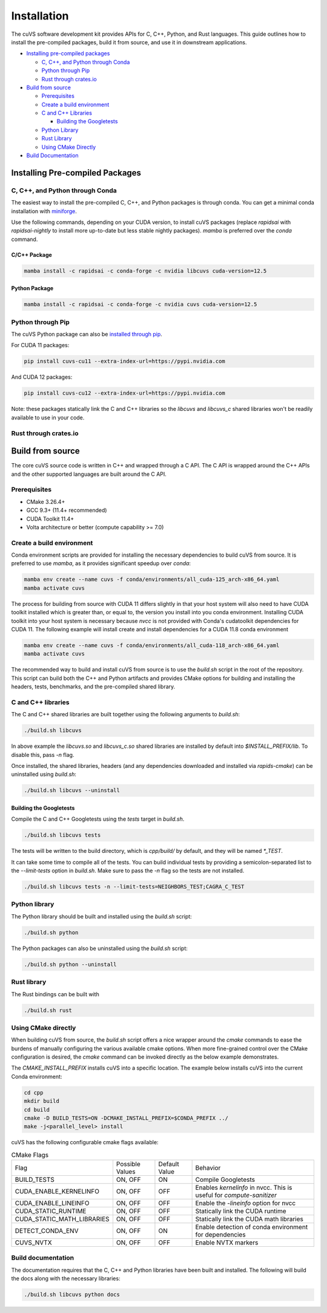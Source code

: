 Installation
============

The cuVS software development kit provides APIs for C, C++, Python, and Rust languages. This guide outlines how to install the pre-compiled packages, build it from source, and use it in downstream applications.

- `Installing pre-compiled packages`_

  * `C, C++, and Python through Conda`_

  * `Python through Pip`_

  * `Rust through crates.io`_

- `Build from source`_

  * `Prerequisites`_

  * `Create a build environment`_

  * `C and C++ Libraries`_

    * `Building the Googletests`_

  * `Python Library`_

  * `Rust Library`_

  * `Using CMake Directly`_

- `Build Documentation`_


Installing Pre-compiled Packages
--------------------------------

C, C++, and Python through Conda
^^^^^^^^^^^^^^^^^^^^^^^^^^^^^^^^

The easiest way to install the pre-compiled C, C++, and Python packages is through conda. You can get a minimal conda installation with `miniforge <https://github.com/conda-forge/miniforge>`__.

Use the following commands, depending on your CUDA version, to install cuVS packages (replace `rapidsai` with `rapidsai-nightly` to install more up-to-date but less stable nightly packages). `mamba` is preferred over the `conda` command.

C/C++ Package
~~~~~~~~~~~~~

.. code-block:: bash

   mamba install -c rapidsai -c conda-forge -c nvidia libcuvs cuda-version=12.5

Python Package
~~~~~~~~~~~~~~

.. code-block:: bash

   mamba install -c rapidsai -c conda-forge -c nvidia cuvs cuda-version=12.5

Python through Pip
^^^^^^^^^^^^^^^^^^

The cuVS Python package can also be `installed through pip <https://docs.rapids.ai/install#pip>`_.

For CUDA 11 packages:

.. code-block:: bash

    pip install cuvs-cu11 --extra-index-url=https://pypi.nvidia.com

And CUDA 12 packages:

.. code-block:: bash

    pip install cuvs-cu12 --extra-index-url=https://pypi.nvidia.com

Note: these packages statically link the C and C++ libraries so the `libcuvs` and `libcuvs_c` shared libraries won't be readily available to use in your code.

Rust through crates.io
^^^^^^^^^^^^^^^^^^^^^^

Build from source
-----------------

The core cuVS source code is written in C++ and wrapped through a C API. The C API is wrapped around the C++ APIs and the other supported languages are built around the C API.


Prerequisites
^^^^^^^^^^^^^

- CMake 3.26.4+
- GCC 9.3+ (11.4+ recommended)
- CUDA Toolkit 11.4+
- Volta architecture or better (compute capability >= 7.0)

Create a build environment
^^^^^^^^^^^^^^^^^^^^^^^^^^

Conda environment scripts are provided for installing the necessary dependencies to build cuVS from source. It is preferred to use `mamba`, as it provides significant speedup over `conda`:

.. code-block:: bash

    mamba env create --name cuvs -f conda/environments/all_cuda-125_arch-x86_64.yaml
    mamba activate cuvs

The process for building from source with CUDA 11 differs slightly in that your host system will also need to have CUDA toolkit installed which is greater than, or equal to, the version you install into you conda environment. Installing CUDA toolkit into your host system is necessary because `nvcc` is not provided with Conda's cudatoolkit dependencies for CUDA 11. The following example will install create and install dependencies for a CUDA 11.8 conda environment

.. code-block:: bash

    mamba env create --name cuvs -f conda/environments/all_cuda-118_arch-x86_64.yaml
    mamba activate cuvs

The recommended way to build and install cuVS from source is to use the `build.sh` script in the root of the repository. This script can build both the C++ and Python artifacts and provides CMake options for building and installing the headers, tests, benchmarks, and the pre-compiled shared library.


C and C++ libraries
^^^^^^^^^^^^^^^^^^^

The C and C++ shared libraries are built together using the following arguments to `build.sh`:

.. code-block:: bash

    ./build.sh libcuvs

In above example the `libcuvs.so` and `libcuvs_c.so` shared libraries are installed by default into `$INSTALL_PREFIX/lib`. To disable this, pass `-n` flag.

Once installed, the shared libraries, headers (and any dependencies downloaded and installed via `rapids-cmake`) can be uninstalled using `build.sh`:

.. code-block:: bash

    ./build.sh libcuvs --uninstall


Building the Googletests
~~~~~~~~~~~~~~~~~~~~~~~~

Compile the C and C++ Googletests using the `tests` target in `build.sh`.

.. code-block:: bash

    ./build.sh libcuvs tests

The tests will be written to the build directory, which is `cpp/build/` by default, and they will be named `*_TEST`.

It can take some time to compile all of the tests. You can build individual tests by providing a semicolon-separated list to the `--limit-tests` option in `build.sh`. Make sure to pass the `-n` flag so the tests are not installed.

.. code-block:: bash

    ./build.sh libcuvs tests -n --limit-tests=NEIGHBORS_TEST;CAGRA_C_TEST

Python library
^^^^^^^^^^^^^^

The Python library should be built and installed using the `build.sh` script:

.. code-block:: bash

    ./build.sh python

The Python packages can also be uninstalled using the `build.sh` script:

.. code-block:: bash

    ./build.sh python --uninstall

Rust library
^^^^^^^^^^^^

The Rust bindings can be built with

.. code-block:: bash

    ./build.sh rust

Using CMake directly
^^^^^^^^^^^^^^^^^^^^

When building cuVS from source, the `build.sh` script offers a nice wrapper around the `cmake` commands to ease the burdens of manually configuring the various available cmake options. When more fine-grained control over the CMake configuration is desired, the `cmake` command can be invoked directly as the below example demonstrates.

The `CMAKE_INSTALL_PREFIX` installs cuVS into a specific location. The example below installs cuVS into the current Conda environment:

.. code-block:: bash

    cd cpp
    mkdir build
    cd build
    cmake -D BUILD_TESTS=ON -DCMAKE_INSTALL_PREFIX=$CONDA_PREFIX ../
    make -j<parallel_level> install

cuVS has the following configurable cmake flags available:

.. list-table:: CMake Flags

 * - Flag
   - Possible Values
   - Default Value
   - Behavior

 * - BUILD_TESTS
   - ON, OFF
   - ON
   - Compile Googletests

 * - CUDA_ENABLE_KERNELINFO
   - ON, OFF
   - OFF
   - Enables `kernelinfo` in nvcc. This is useful for `compute-sanitizer`

 * - CUDA_ENABLE_LINEINFO
   - ON, OFF
   - OFF
   - Enable the `-lineinfo` option for nvcc

 * - CUDA_STATIC_RUNTIME
   - ON, OFF
   - OFF
   - Statically link the CUDA runtime

 * - CUDA_STATIC_MATH_LIBRARIES
   - ON, OFF
   - OFF
   - Statically link the CUDA math libraries

 * - DETECT_CONDA_ENV
   - ON, OFF
   - ON
   - Enable detection of conda environment for dependencies

 * - CUVS_NVTX
   - ON, OFF
   - OFF
   - Enable NVTX markers


Build documentation
^^^^^^^^^^^^^^^^^^^

The documentation requires that the C, C++ and Python libraries have been built and installed. The following will build the docs along with the necessary libraries:

.. code-block:: bash

    ./build.sh libcuvs python docs
